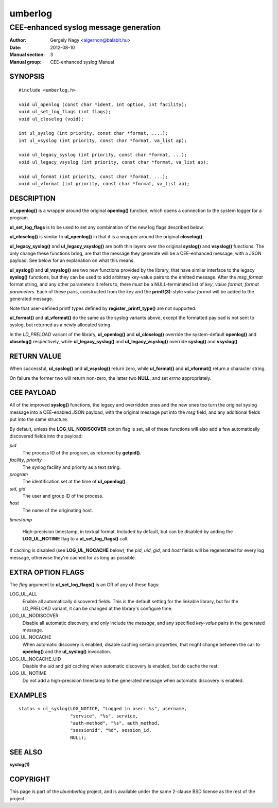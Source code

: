 ========
umberlog
========

--------------------------------------
CEE-enhanced syslog message generation
--------------------------------------

:Author: Gergely Nagy <algernon@balabit.hu>
:Date: 2012-08-10
:Manual section: 3
:Manual group: CEE-enhanced syslog Manual

SYNOPSIS
========

::
   
   #include <umberlog.h>

   void ul_openlog (const char *ident, int option, int facility);
   void ul_set_log_flags (int flags);
   void ul_closelog (void);

   int ul_syslog (int priority, const char *format, ....);
   int ul_vsyslog (int priority, const char *format, va_list ap);

   void ul_legacy_syslog (int priority, const char *format, ...);
   void ul_legacy_vsyslog (int priority, const char *format, va_list ap);

   void ul_format (int priority, const char *format, ...);
   void ul_vformat (int priority, const char *format, va_list ap);

DESCRIPTION
===========

**ul_openlog()** is a wrapper around the original **openlog()**
function, which opens a connection to the system logger for a
program.

**ul_set_log_flags** is to be used to set any combination of the new
log flags described below.

**ul_closelog()** is similar to **ul_openlog()** in that it is a
wrapper around the original **closelog()**.

**ul_legacy_syslog()** and **ul_legacy_vsyslog()** are both thin
layers over the original **syslog()** and **vsyslog()** functions. The
only change these functions bring, are that the message they generate
will be a CEE-enhanced message, with a JSON payload. See below for an
explanation on what this means.

**ul_syslog()** and **ul_vsyslog()** are two new functions provided by
the library, that have similar interface to the legacy **syslog()**
functions, but they can be used to add arbitrary key-value pairs to
the emitted message. After the *msg_format* format string, and any
other parameters it refers to, there must be a NULL-terminated list of
*key*, *value format*, *format parameters*. Each of these pairs,
constructed from the *key* and the **printf(3)**-style *value format*
will be added to the generated message.

Note that user-defined printf types defined by
**register_printf_type()** are not supported.

**ul_format()** and **ul_vformat()** do the same as the syslog
variants above, except the formatted payload is not sent to syslog,
but returned as a newly allocated string.

In the *LD_PRELOAD* variant of the library, **ul_openlog()** and
**ul_closelog()** override the system-default **openlog()** and
**closelog()** respectively, while **ul_legacy_syslog()** and
**ul_legacy_vsyslog()** override **syslog()** and **vsyslog()**.

RETURN VALUE
============

When successful, **ul_syslog()** and **ul_vsyslog()** return zero,
while **ul_format()** and **ul_vformat()** return a character string.

On failure the former two will return non-zero, the latter two
**NULL**, and set *errno* appropriately.

CEE PAYLOAD
===========

All of the improved **syslog()** functions, the legacy and overridden
ones and the new ones too turn the original syslog message into a
CEE-enabled JSON payload, with the original message put into the *msg*
field, and any additional fields put into the same structure.

By default, unless the **LOG_UL_NODISCOVER** option flag is set, all
of these functions will also add a few automatically discovered fields
into the payload:

*pid*
  The process ID of the program, as returned by **getpid()**.

*facility*, *priority*
  The syslog facility and priority as a text string.

*program*
  The identification set at the time of **ul_openlog()**.

*uid*, *gid*
  The user and group ID of the process.

*host*
  The name of the originating host.

*timestamp*

  High-precision timestamp, in textual format. Included by default,
  but can be disabled by adding the **LOG_UL_NOTIME** flag to a
  **ul_set_log_flags()** call.

If caching is disabled (see **LOG_UL_NOCACHE** below), the *pid*,
*uid*, *gid*, and *host* fields will be regenerated for every log
message, otherwise they're cached for as long as possible.
  
EXTRA OPTION FLAGS
==================

The *flag* argument to **ul_set_log_flags()** is an OR of any of these
flags:

LOG_UL_ALL
  Enable all automatically discovered fields. This is the default
  setting for the linkable library, but for the LD_PRELOAD variant, it
  can be changed at the library's configure time.

LOG_UL_NODISCOVER
  Disable all automatic discovery, and only include the *message*,
  and any specified *key-value* pairs in the generated message.

LOG_UL_NOCACHE
  When automatic discovery is enabled, disable caching certain
  properties, that might change between the call to **openlog()** and
  the **ul_syslog()** invocation.

LOG_UL_NOCACHE_UID
  Disable the *uid* and *gid* caching when automatic discovery is
  enabled, but do cache the rest.
  
LOG_UL_NOTIME
  Do not add a high-precision timestamp to the generated message when
  automatic discovery is enabled.

EXAMPLES
========

::

    status = ul_syslog(LOG_NOTICE, "Logged in user: %s", username,
                       "service", "%s", service,
                       "auth-method", "%s", auth_method,
                       "sessionid", "%d", session_id,
                       NULL);

SEE ALSO
========
**syslog(1)**

COPYRIGHT
=========

This page is part of the *libumberlog* project, and is available under
the same 2-clause BSD license as the rest of the project.
